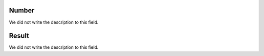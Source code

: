 
.. _campaignPollInfo-number:

Number
------

| We did not write the description to this field.




.. _campaignPollInfo-resposta:

Result
------

| We did not write the description to this field.



